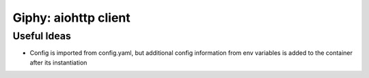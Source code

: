 Giphy: aiohttp client
=====================

Useful Ideas
------------

- Config is imported from config.yaml, but additional config information from env variables is added to the container after its instantiation
